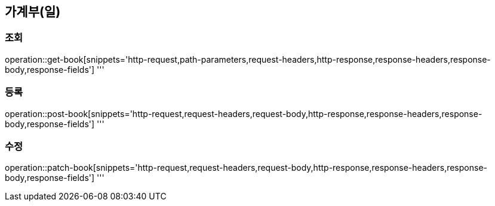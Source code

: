 == 가계부(일)

=== 조회

operation::get-book[snippets='http-request,path-parameters,request-headers,http-response,response-headers,response-body,response-fields']
'''

=== 등록

operation::post-book[snippets='http-request,request-headers,request-body,http-response,response-headers,response-body,response-fields']
'''

=== 수정

operation::patch-book[snippets='http-request,request-headers,request-body,http-response,response-headers,response-body,response-fields']
'''
